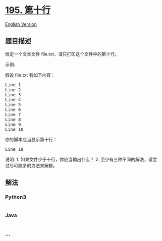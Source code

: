 * [[https://leetcode-cn.com/problems/tenth-line][195. 第十行]]
  :PROPERTIES:
  :CUSTOM_ID: 第十行
  :END:
[[./solution/0100-0199/0195.Tenth Line/README_EN.org][English Version]]

** 题目描述
   :PROPERTIES:
   :CUSTOM_ID: 题目描述
   :END:

#+begin_html
  <!-- 这里写题目描述 -->
#+end_html

#+begin_html
  <p>
#+end_html

给定一个文本文件 file.txt，请只打印这个文件中的第十行。

#+begin_html
  </p>
#+end_html

#+begin_html
  <p>
#+end_html

示例:

#+begin_html
  </p>
#+end_html

#+begin_html
  <p>
#+end_html

假设 file.txt 有如下内容：

#+begin_html
  </p>
#+end_html

#+begin_html
  <pre>Line 1
  Line 2
  Line 3
  Line 4
  Line 5
  Line 6
  Line 7
  Line 8
  Line 9
  Line 10
  </pre>
#+end_html

#+begin_html
  <p>
#+end_html

你的脚本应当显示第十行：

#+begin_html
  </p>
#+end_html

#+begin_html
  <pre>Line 10
  </pre>
#+end_html

#+begin_html
  <p>
#+end_html

说明: 1. 如果文件少于十行，你应当输出什么？ 2.
至少有三种不同的解法，请尝试尽可能多的方法来解题。

#+begin_html
  </p>
#+end_html

** 解法
   :PROPERTIES:
   :CUSTOM_ID: 解法
   :END:

#+begin_html
  <!-- 这里可写通用的实现逻辑 -->
#+end_html

#+begin_html
  <!-- tabs:start -->
#+end_html

*** *Python3*
    :PROPERTIES:
    :CUSTOM_ID: python3
    :END:

#+begin_html
  <!-- 这里可写当前语言的特殊实现逻辑 -->
#+end_html

#+begin_src python
#+end_src

*** *Java*
    :PROPERTIES:
    :CUSTOM_ID: java
    :END:

#+begin_html
  <!-- 这里可写当前语言的特殊实现逻辑 -->
#+end_html

#+begin_src java
#+end_src

*** *...*
    :PROPERTIES:
    :CUSTOM_ID: section
    :END:
#+begin_example
#+end_example

#+begin_html
  <!-- tabs:end -->
#+end_html
